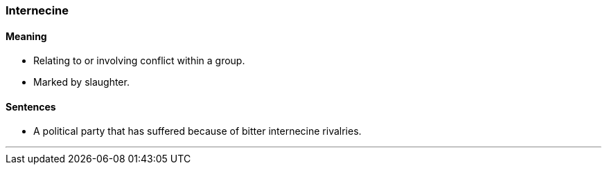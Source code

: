 === Internecine

==== Meaning

* Relating to or involving conflict within a group.
* Marked by slaughter.

==== Sentences

* A political party that has suffered because of bitter [.underline]#internecine# rivalries.

'''
